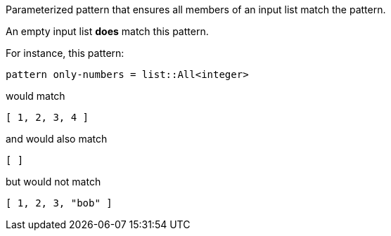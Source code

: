 Parameterized pattern that ensures all members of an input list match the pattern.

An empty input list *does* match this pattern.

For instance, this pattern:

```
pattern only-numbers = list::All<integer>
```

would match

```json
[ 1, 2, 3, 4 ]
```

and would also match

```json
[ ]
```

but would not match

```json
[ 1, 2, 3, "bob" ]
```



